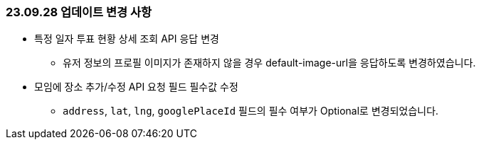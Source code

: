 [[update-230928]]
=== 23.09.28 업데이트 변경 사항
* 특정 일자 투표 현황 상세 조회 API 응답 변경
** 유저 정보의 프로필 이미지가 존재하지 않을 경우 default-image-url을 응답하도록 변경하였습니다.
* 모임에 장소 추가/수정 API 요청 필드 필수값 수정
** `address`, `lat`, `lng`, `googlePlaceId` 필드의 필수 여부가 Optional로 변경되었습니다.
